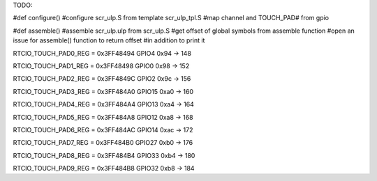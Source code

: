 TODO:

#def configure()
#configure scr_ulp.S from template scr_ulp_tpl.S
#map channel and TOUCH_PAD# from gpio

#def assemble()
#assemble scr_ulp.ulp from scr_ulp.S
#get offset of global symbols from assemble function
#open an issue for assemble() function to return offset
#in addition to print it


RTCIO_TOUCH_PAD0_REG = 0x3FF48494 GPIO4
0x94 -> 148

RTCIO_TOUCH_PAD1_REG = 0x3FF48498 GPIO0
0x98 -> 152

RTCIO_TOUCH_PAD2_REG = 0x3FF4849C GPIO2
0x9c -> 156

RTCIO_TOUCH_PAD3_REG = 0x3FF484A0 GPIO15
0xa0 -> 160

RTCIO_TOUCH_PAD4_REG = 0x3FF484A4 GPIO13
0xa4 -> 164

RTCIO_TOUCH_PAD5_REG = 0x3FF484A8 GPIO12
0xa8 -> 168

RTCIO_TOUCH_PAD6_REG = 0x3FF484AC GPIO14
0xac -> 172

RTCIO_TOUCH_PAD7_REG = 0x3FF484B0 GPIO27
0xb0 -> 176

RTCIO_TOUCH_PAD8_REG = 0x3FF484B4 GPIO33
0xb4 -> 180

RTCIO_TOUCH_PAD9_REG = 0x3FF484B8 GPIO32
0xb8 -> 184
